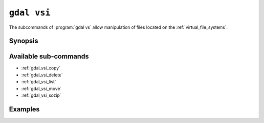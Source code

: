 .. _gdal_vsi:

================================================================================
``gdal vsi``
================================================================================

.. versionadded:: 3.11

.. only:: html

    Entry point for GDAL Virtual System Interface (VSI) commands

.. Index:: gdal vsi

The subcommands of :program:`gdal vs` allow manipulation of files located
on the :ref:`virtual_file_systems`.

Synopsis
--------

.. program-output:: gdal vsi --help-doc

Available sub-commands
----------------------

- :ref:`gdal_vsi_copy`
- :ref:`gdal_vsi_delete`
- :ref:`gdal_vsi_list`
- :ref:`gdal_vsi_move`
- :ref:`gdal_vsi_sozip`

Examples
--------

.. example::
   :title: Listing recursively files in /vsis3/bucket with details

   .. code-block:: console

       $ gdal vsi list -lR --of=text /vsis3/bucket
